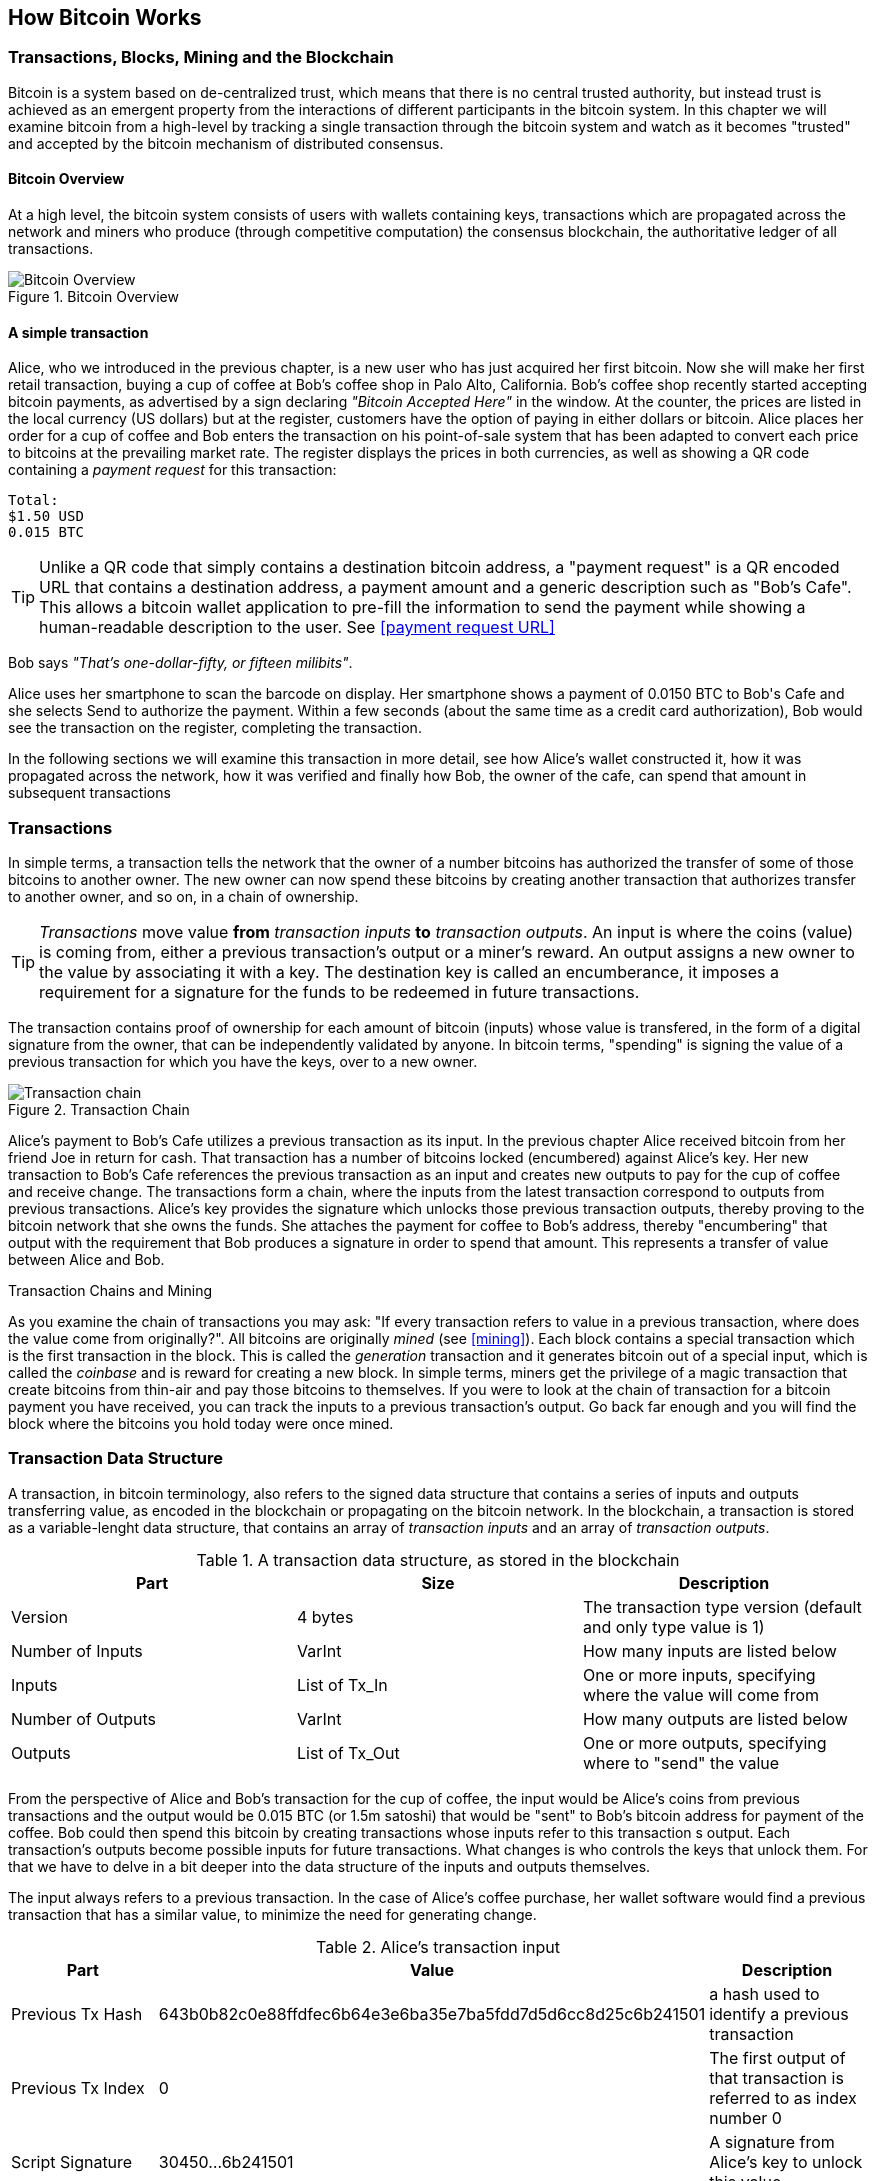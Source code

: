 [[ch02_bitcoin_overview]]
== How Bitcoin Works

=== Transactions, Blocks, Mining and the Blockchain

Bitcoin is a system based on de-centralized trust, which means that there is no central trusted authority, but instead trust is achieved as an emergent property from the interactions of different participants in the bitcoin system. In this chapter we will examine bitcoin from a high-level by tracking a single transaction through the bitcoin system and watch as it becomes "trusted" and accepted by the bitcoin mechanism of distributed consensus. 

==== Bitcoin Overview

At a high level, the bitcoin system consists of users with wallets containing keys, transactions which are propagated across the network and miners who produce (through competitive computation) the consensus blockchain, the authoritative ledger of all transactions. 

[[blockchain-mnemonic]]
.Bitcoin Overview
image::images/Bitcoin Overview.png["Bitcoin Overview"]

==== A simple transaction

Alice, who we introduced in the previous chapter, is a new user who has just acquired her first bitcoin. Now she will make her first retail transaction, buying a cup of coffee at Bob's coffee shop in Palo Alto, California. Bob's coffee shop recently started accepting bitcoin payments, as advertised by a sign declaring _"Bitcoin Accepted Here"_ in the window. At the counter, the prices are listed in the local currency (US dollars) but at the register, customers have the option of paying in either dollars or bitcoin. Alice places her order for a cup of coffee and Bob enters the transaction on his point-of-sale system that has been adapted to convert each price to bitcoins at the prevailing market rate. The register displays the prices in both currencies, as well as showing a QR code containing a _payment request_ for this transaction:

----
Total:
$1.50 USD
0.015 BTC
----

[TIP]
====
Unlike a QR code that simply contains a destination bitcoin address, a "payment request" is a QR encoded URL that contains a destination address, a payment amount and a generic description such as "Bob's Cafe". This allows a bitcoin wallet application to pre-fill the information to send the payment while showing a human-readable description to the user. See <<payment request URL>>
====

Bob says _"That's one-dollar-fifty, or fifteen milibits"_.

Alice uses her smartphone to scan the barcode on display. Her smartphone shows a payment of +0.0150 BTC+ to +Bob's Cafe+ and she selects +Send+ to authorize the payment. Within a few seconds (about the same time as a credit card authorization), Bob would see the transaction on the register, completing the transaction.

In the following sections we will examine this transaction in more detail, see how Alice's wallet constructed it, how it was propagated across the network, how it was verified and finally how Bob, the owner of the cafe, can spend that amount in subsequent transactions

=== Transactions

In simple terms, a transaction tells the network that the owner of a number bitcoins has authorized the transfer of some of those bitcoins to another owner. The new owner can now spend these bitcoins by creating another transaction that authorizes transfer to another owner, and so on, in a chain of ownership. 

[TIP]
====
_Transactions_ move value *from* _transaction inputs_ *to* _transaction outputs_. An input is where the coins (value) is coming from, either a previous transaction's output or a miner's reward. An output assigns a new owner to the value by associating it with a key. The destination key is called an encumberance, it imposes a requirement for a signature for the funds to be redeemed in future transactions. 
====

The transaction contains proof of ownership for each amount of bitcoin (inputs) whose value is transfered, in the form of a digital signature from the owner, that can be independently validated by anyone. In bitcoin terms, "spending" is signing the value of a previous transaction for which you have the keys, over to a new owner. 

[[blockchain-mnemonic]]
.Transaction Chain
image::images/Transaction chain.png["Transaction chain"]

Alice's payment to Bob's Cafe utilizes a previous transaction as its input. In the previous chapter Alice received bitcoin from her friend Joe in return for cash. That transaction has a number of bitcoins locked (encumbered) against Alice's key. Her new transaction to Bob's Cafe references the previous transaction as an input and creates new outputs to pay for the cup of coffee and receive change. The transactions form a chain, where the inputs from the latest transaction correspond to outputs from previous transactions. Alice's key provides the signature which unlocks those previous transaction outputs, thereby proving to the bitcoin network that she owns the funds. She attaches the payment for coffee to Bob's address, thereby "encumbering" that output with the requirement that Bob produces a signature in order to spend that amount. This represents a transfer of value between Alice and Bob.

.Transaction Chains and Mining
****
As you examine the chain of transactions you may ask: "If every transaction refers to value in a previous transaction, where does the value come from originally?". All bitcoins are originally _mined_ (see <<mining>>). Each block contains a special transaction which is the first transaction in the block. This is called the _generation_ transaction and it generates bitcoin out of a special input, which is called the _coinbase_ and is reward for creating a new block. In simple terms, miners get the privilege of a magic transaction that create bitcoins from thin-air and pay those bitcoins to themselves. If you were to look at the chain of transaction for a bitcoin payment you have received, you can track the inputs to a previous transaction's output. Go back far enough and you will find the block where the bitcoins you hold today were once mined.
****

=== Transaction Data Structure

A transaction, in bitcoin terminology, also refers to the signed data structure that contains a series of inputs and outputs transferring value, as encoded in the blockchain or propagating on the bitcoin network. In the blockchain, a transaction is stored as a variable-lenght data structure, that contains an array of _transaction inputs_ and an array of _transaction outputs_. 

.A transaction data structure, as stored in the blockchain
[options="header"]
|=======
|Part|Size|Description
|Version| 4 bytes | The transaction type version (default and only type value is 1) 
|Number of Inputs | VarInt | How many inputs are listed below
|Inputs | List of Tx_In | One or more inputs, specifying where the value will come from
|Number of Outputs | VarInt | How many outputs are listed below
|Outputs | List of Tx_Out | One or more outputs, specifying where to "send" the value
|=======

From the perspective of Alice and Bob's transaction for the cup of coffee, the input would be Alice's coins from previous transactions and the output would be 0.015 BTC (or 1.5m satoshi) that would be "sent" to Bob's bitcoin address for payment of the coffee. Bob could then spend this bitcoin by creating transactions whose inputs refer to this transaction
s output. Each transaction's outputs become possible inputs for future transactions. What changes is who controls the keys that unlock them. For that we have to delve in a bit deeper into the data structure of the inputs and outputs themselves. 

The input always refers to a previous transaction. In the case of Alice's coffee purchase, her wallet software would find a previous transaction that has a similar value, to minimize the need for generating change. 

.Alice's transaction input
[options="header"]
|=======
|Part|Value|Description
|Previous Tx Hash| 643b0b82c0e88ffdfec6b64e3e6ba35e7ba5fdd7d5d6cc8d25c6b241501 | a hash used to identify a previous transaction
|Previous Tx Index| 0 | The first output of that transaction is referred to as index number 0
|Script Signature | 30450...6b241501 | A signature from Alice's key to unlock this value
|=======

In the input above, Alice sources the funds to pay for the coffee. In this case, all the funds come from a single output from a previous transaction. It is possible to construct transactions that source value from dozens of inputs, aggregating the value, as we will see Bob's wallet do to add up all the small payments into a larger payment. A transaction can also have hundreds of outputs, so the _Tx Index_ is used to identify which of the previous transaction's outputs will be "consumed" in this new transaction. In this case, Alice will be using the first transaction output, index number zero. 

You may notice that there is no value field in the input. That is because the *entire* value of the referenced output is consumed. You cannot use only part of an output, you must use the entire value. All the value from all the inputs listed in a transaction is aggregated and then disbursed to the various outputs, according to the value defined in those outputs. In attempting to pay Bob for coffee, Alice must create a transaction for the exact amount, even though she may not have "exact change" in the form of previous transactions that perfectly match. Alice will therefore have to either aggregate many smaller inputs (previous unspent outputs) to reach the price of the coffee, or use a larger input and then make some change back to her wallet. This is all done automatically by the wallet software, so Alice just sees the exact amount transacted, but behind the scenes there may be a flurry of inputs being aggregated and change returned. 

[TIP]
====
Inputs don't have a value field. That is because the outputs of a previous transaction can either be spent or unspent as a whole. You cannot use part of an output, you must use all of it. If you only need part of the value of a previous output, you must spend all of it and generate "change", by creating an new output for the excess value back to your own wallet. 
====


.Alice's transaction output
[options="header"]
|=======
|Part|Value|Description
|Value| 1,500,000 | The value in satoshi to transfer to this output
|Script| OP_DUP OP_HASH160 <public key hash> OP_EQUALVERIFY OP_CHECKSIG | A script for spending this output
|=======

The second part of the transaction, is where Alice effectively pays Bob for the coffee. This is achieved by creating an output _that only Bob can spend_. In bitcoin, the script used to "lock" an output to a specific bitcoin address is +OP_DUP OP_HASH160 <public key hash> OP_EQUALVERIFY OP_CHECKSIG+, with +<public key hash>+ replaced by the public key of the recipient, in this case Bob's public key.

While this script looks rather complicated and confusing, it will be explained in great detail below (see <<script>>). This exact script is used in 99.99% of bitcoin transactions, as it expresses the simple goal of _"payable to whoever can generate a signature with the private key of this bitcoin address"_. With this output, Alice establishes a value of 0.015BTC "payable to Bob". Once this transaction is propagated on the network, included in a block and confirmed, Bob will be able to spend this output by constructing a transaction of his own. 
	